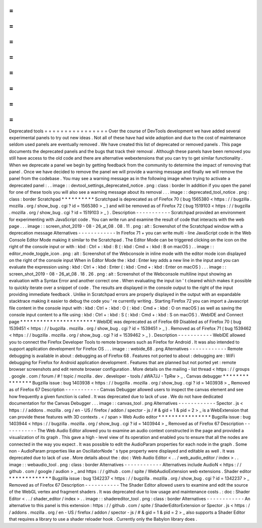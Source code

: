=
=
=
=
=
=
=
=
=
=
=
=
=
=
=
=
Deprecated
tools
=
=
=
=
=
=
=
=
=
=
=
=
=
=
=
=
Over
the
course
of
DevTools
development
we
have
added
several
experimental
panels
to
try
out
new
ideas
.
Not
all
of
these
have
had
wide
adoption
and
due
to
the
cost
of
maintenance
seldom
used
panels
are
eventually
removed
.
We
have
created
this
list
of
deprecated
or
removed
panels
.
This
page
documents
the
deprecated
panels
and
the
bugs
that
track
their
removal
.
Although
these
panels
have
been
removed
you
still
have
access
to
the
old
code
and
there
are
alternative
webextensions
that
you
can
try
to
get
similar
functionality
.
When
we
deprecate
a
panel
we
begin
by
getting
feedback
from
the
community
to
determine
the
impact
of
removing
that
panel
.
Once
we
have
decided
to
remove
the
panel
we
will
provide
a
warning
message
and
finally
we
will
remove
the
panel
from
the
codebase
.
You
may
see
a
warning
message
as
in
the
following
image
when
trying
to
activate
a
deprecated
panel
:
.
.
image
:
:
devtool_settings_deprecated_notice
.
png
:
class
:
border
In
addition
if
you
open
the
panel
for
one
of
these
tools
you
will
also
see
a
warning
message
about
its
removal
.
.
.
image
:
:
deprecated_tool_notice
.
png
:
class
:
border
Scratchpad
*
*
*
*
*
*
*
*
*
*
Scratchpad
is
deprecated
as
of
Firefox
70
(
bug
1565380
<
https
:
/
/
bugzilla
.
mozilla
.
org
/
show_bug
.
cgi
?
id
=
1565380
>
_
)
and
will
be
removed
as
of
Firefox
72
(
bug
1519103
<
https
:
/
/
bugzilla
.
mozilla
.
org
/
show_bug
.
cgi
?
id
=
1519103
>
_
)
.
Description
-
-
-
-
-
-
-
-
-
-
-
Scratchpad
provided
an
environment
for
experimenting
with
JavaScript
code
.
You
can
write
run
and
examine
the
result
of
code
that
interacts
with
the
web
page
.
.
.
image
:
:
screen_shot_2019
-
08
-
26_at_08
.
08
.
11
.
png
:
alt
:
Screenshot
of
the
Scratchpad
window
with
a
deprecation
message
Alternatives
-
-
-
-
-
-
-
-
-
-
-
-
In
Firefox
71
+
you
can
write
multi
-
line
JavaScript
code
in
the
Web
Console
Editor
Mode
making
it
similar
to
the
Scratchpad
.
The
Editor
Mode
can
be
triggered
clicking
on
the
icon
on
the
right
of
the
console
input
or
with
:
kbd
:
Ctrl
+
:
kbd
:
B
(
:
kbd
:
Cmd
+
:
kbd
:
B
on
macOS
)
.
.
image
:
:
editor_mode_toggle_icon
.
png
:
alt
:
Screenshot
of
the
Webconsole
in
inline
mode
with
the
editor
mode
icon
displayed
on
the
right
of
the
console
input
When
in
Editor
Mode
the
:
kbd
:
Enter
key
adds
a
new
line
in
the
input
and
you
can
evaluate
the
expression
using
:
kbd
:
Ctrl
+
:
kbd
:
Enter
(
:
kbd
:
Cmd
+
:
kbd
:
Enter
on
macOS
)
.
.
.
image
:
:
screen_shot_2019
-
08
-
26_at_08
.
18
.
26
.
png
:
alt
:
Screenshot
of
the
Webconsole
multiline
input
showing
an
evaluation
with
a
Syntax
Error
and
another
correct
one
.
When
evaluating
the
input
isn
'
t
cleared
which
makes
it
possible
to
quickly
iterate
over
a
snippet
of
code
.
The
results
are
displayed
in
the
console
output
to
the
right
of
the
input
providing
immediate
feedback
.
Unlike
in
Scratchpad
errors
are
properly
displayed
in
the
output
with
an
expandable
stacktrace
making
it
easier
to
debug
the
code
you
'
re
currently
writing
.
Starting
Firefox
72
you
can
import
a
Javascript
file
content
in
the
console
input
with
:
kbd
:
Ctrl
+
:
kbd
:
O
(
:
kbd
:
Cmd
+
:
kbd
:
O
on
macOS
)
as
well
as
saving
the
console
input
content
to
a
file
using
:
kbd
:
Ctrl
+
:
kbd
:
S
(
:
kbd
:
Cmd
+
:
kbd
:
S
on
macOS
)
.
WebIDE
and
Connect
page
*
*
*
*
*
*
*
*
*
*
*
*
*
*
*
*
*
*
*
*
*
*
*
WebIDE
was
deprecated
as
of
Firefox
69
Disabled
as
of
Firefox
70
(
bug
1539451
<
https
:
/
/
bugzilla
.
mozilla
.
org
/
show_bug
.
cgi
?
id
=
1539451
>
_
)
.
Removed
as
of
Firefox
71
(
bug
1539462
<
https
:
/
/
bugzilla
.
mozilla
.
org
/
show_bug
.
cgi
?
id
=
1539462
>
_
)
.
Description
-
-
-
-
-
-
-
-
-
-
-
WebIDE
allowed
you
to
connect
the
Firefox
Developer
Tools
to
remote
browsers
such
as
Firefox
for
Android
.
It
was
also
intended
to
support
application
development
for
Firefox
OS
.
.
.
image
:
:
webide_68
.
png
Alternatives
-
-
-
-
-
-
-
-
-
-
-
-
Remote
debugging
is
available
in
about
:
debugging
as
of
Firefox
68
.
Features
not
ported
to
about
:
debugging
are
:
WiFi
debugging
for
Firefox
for
Android
application
development
.
Features
that
are
planned
but
not
ported
yet
:
remote
browser
screenshots
and
edit
remote
browser
configuration
.
More
details
on
the
mailing
-
list
thread
<
https
:
/
/
groups
.
google
.
com
/
forum
/
#
!
topic
/
mozilla
.
dev
.
developer
-
tools
/
aWA7JJ
-
TpRw
>
_
.
Canvas
debugger
*
*
*
*
*
*
*
*
*
*
*
*
*
*
*
Bugzilla
issue
:
bug
1403938
<
https
:
/
/
bugzilla
.
mozilla
.
org
/
show_bug
.
cgi
?
id
=
1403938
>
_
Removed
as
of
Firefox
67
Description
-
-
-
-
-
-
-
-
-
-
-
Canvas
Debugger
allowed
users
to
inspect
the
canvas
element
and
see
how
frequently
a
given
function
is
called
.
It
was
deprecated
due
to
lack
of
use
.
We
do
not
have
dedicated
documentation
for
the
Canvas
Debugger
.
.
.
image
:
:
canvas_tool
.
png
Alternatives
-
-
-
-
-
-
-
-
-
-
-
-
Spector
.
js
<
https
:
/
/
addons
.
mozilla
.
org
/
en
-
US
/
firefox
/
addon
/
spector
-
js
/
#
&
gid
=
1
&
pid
=
2
>
_
is
a
WebExtension
that
can
provide
these
features
with
3D
contexts
.
<
/
span
>
Web
Audio
editor
*
*
*
*
*
*
*
*
*
*
*
*
*
*
*
*
Bugzilla
issue
:
bug
1403944
<
https
:
/
/
bugzilla
.
mozilla
.
org
/
show_bug
.
cgi
?
id
=
1403944
>
_
Removed
as
of
Firefox
67
Description
-
-
-
-
-
-
-
-
-
-
-
The
Web
Audio
Editor
allowed
you
to
examine
an
audio
context
constructed
in
the
page
and
provided
a
visualization
of
its
graph
.
This
gave
a
high
-
level
view
of
its
operation
and
enabled
you
to
ensure
that
all
the
nodes
are
connected
in
the
way
you
expect
.
It
was
possible
to
edit
the
AudioParam
properties
for
each
node
in
the
graph
.
Some
non
-
AudioParam
properties
like
an
OscillatorNode
'
s
type
property
were
displayed
and
editable
as
well
.
It
was
deprecated
due
to
lack
of
use
.
More
details
about
the
:
doc
:
Web
Audio
Editor
<
.
.
/
web_audio_editor
/
index
>
.
.
image
:
:
webaudio_tool
.
png
:
class
:
border
Alternatives
-
-
-
-
-
-
-
-
-
-
-
-
Alternatives
include
AudioN
<
https
:
/
/
github
.
com
/
google
/
audion
>
_
and
https
:
/
/
github
.
com
/
spite
/
WebAudioExtension
web
extensions
.
Shader
editor
*
*
*
*
*
*
*
*
*
*
*
*
*
Bugzilla
issue
:
bug
1342237
<
https
:
/
/
bugzilla
.
mozilla
.
org
/
show_bug
.
cgi
?
id
=
1342237
>
_
Removed
as
of
Firefox
67
Description
-
-
-
-
-
-
-
-
-
-
-
The
Shader
Editor
allowed
users
to
examine
and
edit
the
source
of
the
WebGL
vertex
and
fragment
shaders
.
It
was
deprecated
due
to
low
usage
and
maintenance
costs
.
:
doc
:
Shader
Editor
<
.
.
/
shader_editor
/
index
>
.
.
image
:
:
shadereditor_tool
.
png
:
class
:
border
Alternatives
-
-
-
-
-
-
-
-
-
-
-
-
An
alternative
to
this
panel
is
this
extension
:
https
:
/
/
github
.
com
/
spite
/
ShaderEditorExtension
or
Spector
.
js
<
https
:
/
/
addons
.
mozilla
.
org
/
en
-
US
/
firefox
/
addon
/
spector
-
js
/
#
&
gid
=
1
&
pid
=
2
>
_
also
supports
a
Shader
Editor
that
requires
a
library
to
use
a
shader
reloader
hook
.
Currently
only
the
Babylon
library
does
.
